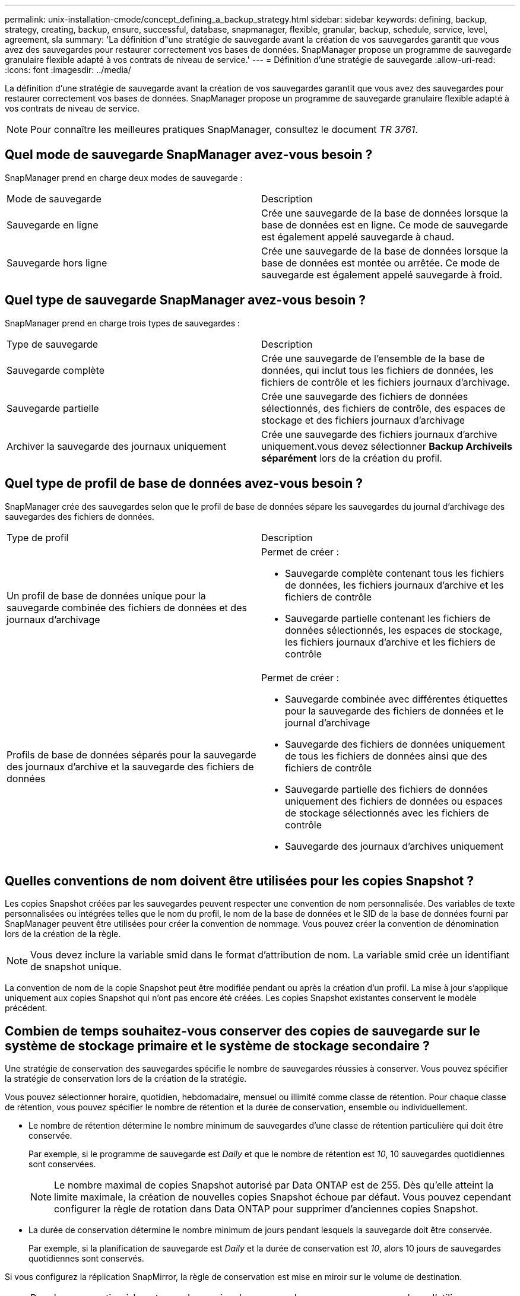 ---
permalink: unix-installation-cmode/concept_defining_a_backup_strategy.html 
sidebar: sidebar 
keywords: defining, backup, strategy, creating, backup, ensure, successful, database, snapmanager, flexible, granular, backup, schedule, service, level, agreement, sla 
summary: 'La définition d"une stratégie de sauvegarde avant la création de vos sauvegardes garantit que vous avez des sauvegardes pour restaurer correctement vos bases de données. SnapManager propose un programme de sauvegarde granulaire flexible adapté à vos contrats de niveau de service.' 
---
= Définition d'une stratégie de sauvegarde
:allow-uri-read: 
:icons: font
:imagesdir: ../media/


[role="lead"]
La définition d'une stratégie de sauvegarde avant la création de vos sauvegardes garantit que vous avez des sauvegardes pour restaurer correctement vos bases de données. SnapManager propose un programme de sauvegarde granulaire flexible adapté à vos contrats de niveau de service.


NOTE: Pour connaître les meilleures pratiques SnapManager, consultez le document _TR 3761_.



== Quel mode de sauvegarde SnapManager avez-vous besoin ?

SnapManager prend en charge deux modes de sauvegarde :

|===


| Mode de sauvegarde | Description 


 a| 
Sauvegarde en ligne
 a| 
Crée une sauvegarde de la base de données lorsque la base de données est en ligne. Ce mode de sauvegarde est également appelé sauvegarde à chaud.



 a| 
Sauvegarde hors ligne
 a| 
Crée une sauvegarde de la base de données lorsque la base de données est montée ou arrêtée. Ce mode de sauvegarde est également appelé sauvegarde à froid.

|===


== Quel type de sauvegarde SnapManager avez-vous besoin ?

SnapManager prend en charge trois types de sauvegardes :

|===


| Type de sauvegarde | Description 


 a| 
Sauvegarde complète
 a| 
Crée une sauvegarde de l'ensemble de la base de données, qui inclut tous les fichiers de données, les fichiers de contrôle et les fichiers journaux d'archivage.



 a| 
Sauvegarde partielle
 a| 
Crée une sauvegarde des fichiers de données sélectionnés, des fichiers de contrôle, des espaces de stockage et des fichiers journaux d'archivage



 a| 
Archiver la sauvegarde des journaux uniquement
 a| 
Crée une sauvegarde des fichiers journaux d'archive uniquement.vous devez sélectionner *Backup Archiveils séparément* lors de la création du profil.

|===


== Quel type de profil de base de données avez-vous besoin ?

SnapManager crée des sauvegardes selon que le profil de base de données sépare les sauvegardes du journal d'archivage des sauvegardes des fichiers de données.

|===


| Type de profil | Description 


 a| 
Un profil de base de données unique pour la sauvegarde combinée des fichiers de données et des journaux d'archivage
 a| 
Permet de créer :

* Sauvegarde complète contenant tous les fichiers de données, les fichiers journaux d'archive et les fichiers de contrôle
* Sauvegarde partielle contenant les fichiers de données sélectionnés, les espaces de stockage, les fichiers journaux d'archive et les fichiers de contrôle




 a| 
Profils de base de données séparés pour la sauvegarde des journaux d'archive et la sauvegarde des fichiers de données
 a| 
Permet de créer :

* Sauvegarde combinée avec différentes étiquettes pour la sauvegarde des fichiers de données et le journal d'archivage
* Sauvegarde des fichiers de données uniquement de tous les fichiers de données ainsi que des fichiers de contrôle
* Sauvegarde partielle des fichiers de données uniquement des fichiers de données ou espaces de stockage sélectionnés avec les fichiers de contrôle
* Sauvegarde des journaux d'archives uniquement


|===


== Quelles conventions de nom doivent être utilisées pour les copies Snapshot ?

Les copies Snapshot créées par les sauvegardes peuvent respecter une convention de nom personnalisée. Des variables de texte personnalisées ou intégrées telles que le nom du profil, le nom de la base de données et le SID de la base de données fourni par SnapManager peuvent être utilisées pour créer la convention de nommage. Vous pouvez créer la convention de dénomination lors de la création de la règle.


NOTE: Vous devez inclure la variable smid dans le format d'attribution de nom. La variable smid crée un identifiant de snapshot unique.

La convention de nom de la copie Snapshot peut être modifiée pendant ou après la création d'un profil. La mise à jour s'applique uniquement aux copies Snapshot qui n'ont pas encore été créées. Les copies Snapshot existantes conservent le modèle précédent.



== Combien de temps souhaitez-vous conserver des copies de sauvegarde sur le système de stockage primaire et le système de stockage secondaire ?

Une stratégie de conservation des sauvegardes spécifie le nombre de sauvegardes réussies à conserver. Vous pouvez spécifier la stratégie de conservation lors de la création de la stratégie.

Vous pouvez sélectionner horaire, quotidien, hebdomadaire, mensuel ou illimité comme classe de rétention. Pour chaque classe de rétention, vous pouvez spécifier le nombre de rétention et la durée de conservation, ensemble ou individuellement.

* Le nombre de rétention détermine le nombre minimum de sauvegardes d'une classe de rétention particulière qui doit être conservée.
+
Par exemple, si le programme de sauvegarde est _Daily_ et que le nombre de rétention est _10_, 10 sauvegardes quotidiennes sont conservées.

+

NOTE: Le nombre maximal de copies Snapshot autorisé par Data ONTAP est de 255. Dès qu'elle atteint la limite maximale, la création de nouvelles copies Snapshot échoue par défaut. Vous pouvez cependant configurer la règle de rotation dans Data ONTAP pour supprimer d'anciennes copies Snapshot.

* La durée de conservation détermine le nombre minimum de jours pendant lesquels la sauvegarde doit être conservée.
+
Par exemple, si la planification de sauvegarde est _Daily_ et la durée de conservation est _10_, alors 10 jours de sauvegardes quotidiennes sont conservés.



Si vous configurez la réplication SnapMirror, la règle de conservation est mise en miroir sur le volume de destination.


NOTE: Pour la conservation à long terme des copies de sauvegarde, nous vous recommandons d'utiliser SnapVault.



== Voulez-vous vérifier les copies de sauvegarde à l'aide du volume source ou du volume de destination ?

Si vous utilisez SnapMirror ou SnapVault, vous pouvez vérifier les copies de sauvegarde à l'aide de la copie Snapshot sur le volume de destination SnapMirror ou SnapVault plutôt que la copie Snapshot sur le système de stockage primaire. L'utilisation d'un volume de destination pour la vérification réduit la charge sur le système de stockage primaire.

*Informations connexes*

http://www.netapp.com/us/media/tr-3761.pdf["Rapport technique de NetApp 3761 : SnapManager pour Oracle : meilleures pratiques"]
